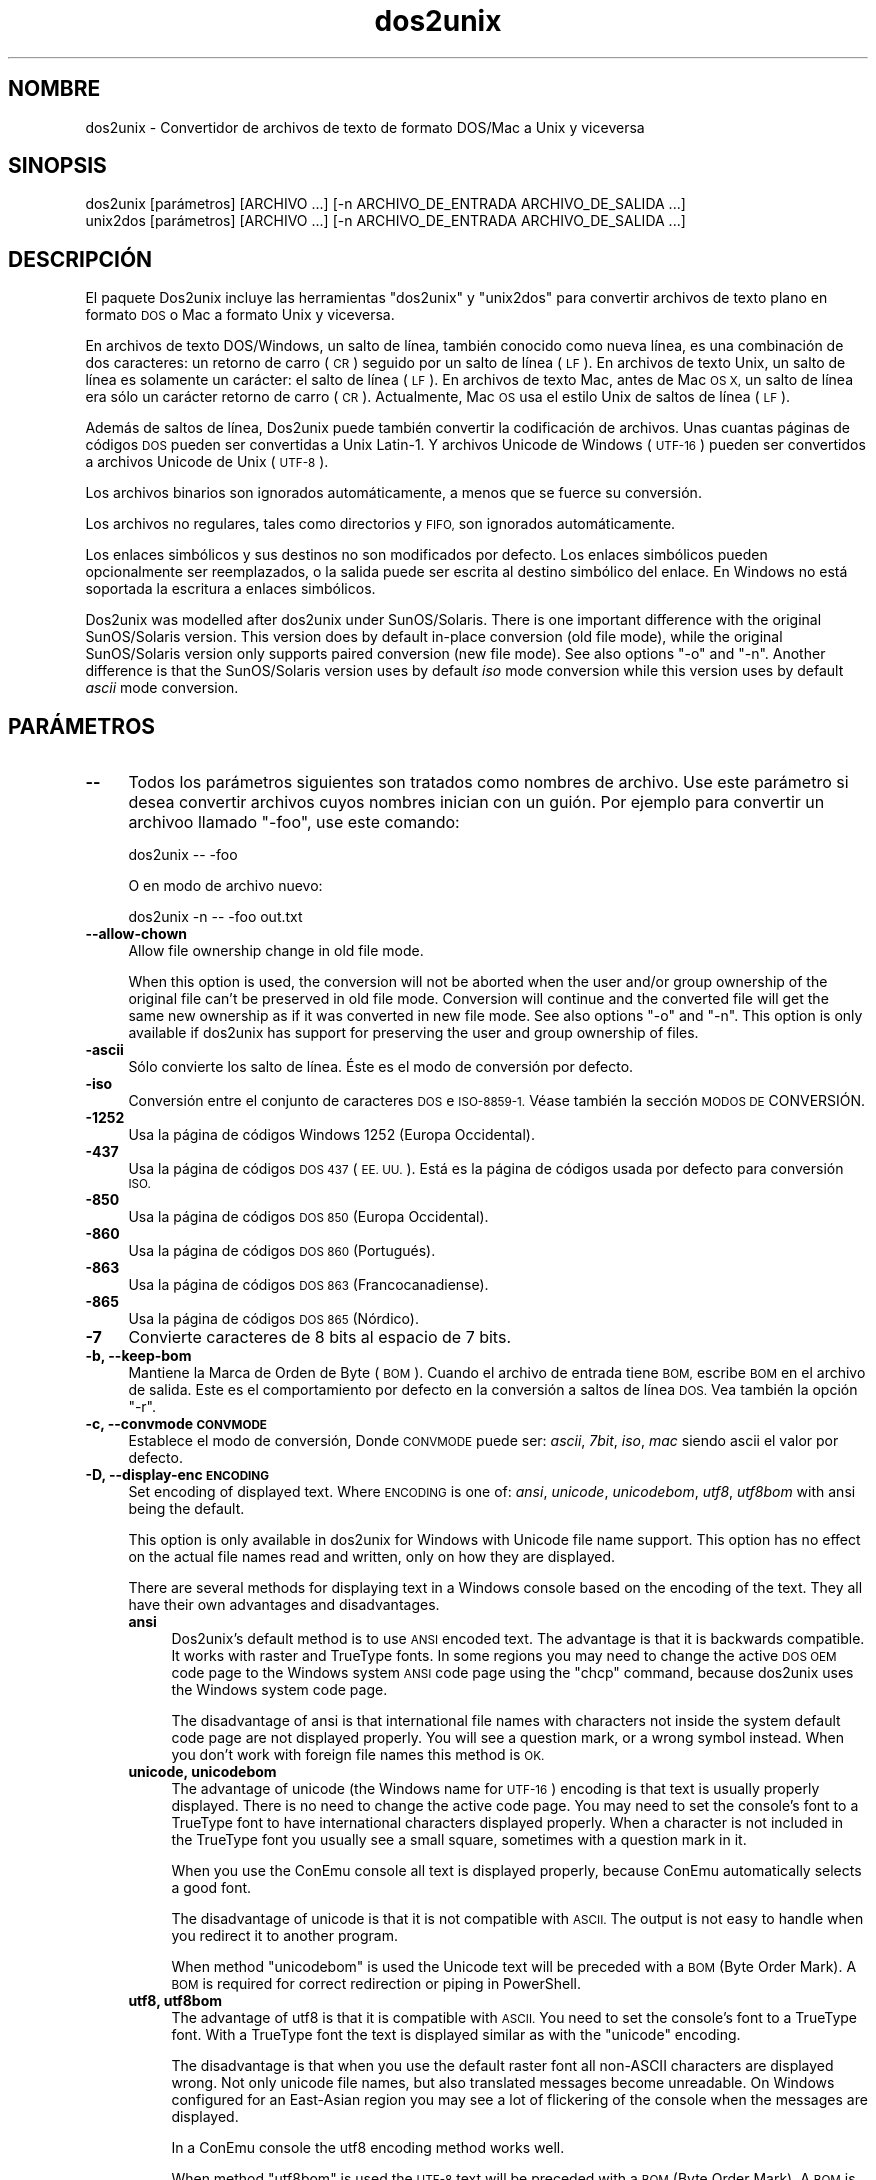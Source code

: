 .\" Automatically generated by Pod::Man 4.09 (Pod::Simple 3.35)
.\"
.\" Standard preamble:
.\" ========================================================================
.de Sp \" Vertical space (when we can't use .PP)
.if t .sp .5v
.if n .sp
..
.de Vb \" Begin verbatim text
.ft CW
.nf
.ne \\$1
..
.de Ve \" End verbatim text
.ft R
.fi
..
.\" Set up some character translations and predefined strings.  \*(-- will
.\" give an unbreakable dash, \*(PI will give pi, \*(L" will give a left
.\" double quote, and \*(R" will give a right double quote.  \*(C+ will
.\" give a nicer C++.  Capital omega is used to do unbreakable dashes and
.\" therefore won't be available.  \*(C` and \*(C' expand to `' in nroff,
.\" nothing in troff, for use with C<>.
.tr \(*W-
.ds C+ C\v'-.1v'\h'-1p'\s-2+\h'-1p'+\s0\v'.1v'\h'-1p'
.ie n \{\
.    ds -- \(*W-
.    ds PI pi
.    if (\n(.H=4u)&(1m=24u) .ds -- \(*W\h'-12u'\(*W\h'-12u'-\" diablo 10 pitch
.    if (\n(.H=4u)&(1m=20u) .ds -- \(*W\h'-12u'\(*W\h'-8u'-\"  diablo 12 pitch
.    ds L" ""
.    ds R" ""
.    ds C` ""
.    ds C' ""
'br\}
.el\{\
.    ds -- \|\(em\|
.    ds PI \(*p
.    ds L" ``
.    ds R" ''
.    ds C`
.    ds C'
'br\}
.\"
.\" Escape single quotes in literal strings from groff's Unicode transform.
.ie \n(.g .ds Aq \(aq
.el       .ds Aq '
.\"
.\" If the F register is >0, we'll generate index entries on stderr for
.\" titles (.TH), headers (.SH), subsections (.SS), items (.Ip), and index
.\" entries marked with X<> in POD.  Of course, you'll have to process the
.\" output yourself in some meaningful fashion.
.\"
.\" Avoid warning from groff about undefined register 'F'.
.de IX
..
.if !\nF .nr F 0
.if \nF>0 \{\
.    de IX
.    tm Index:\\$1\t\\n%\t"\\$2"
..
.    if !\nF==2 \{\
.        nr % 0
.        nr F 2
.    \}
.\}
.\" ========================================================================
.\"
.IX Title "dos2unix 1"
.TH dos2unix 1 "2019-09-24" "dos2unix" "2019-09-24"
.\" For nroff, turn off justification.  Always turn off hyphenation; it makes
.\" way too many mistakes in technical documents.
.if n .ad l
.nh
.SH "NOMBRE"
.IX Header "NOMBRE"
dos2unix \- Convertidor de archivos de texto de formato DOS/Mac a Unix y
viceversa
.SH "SINOPSIS"
.IX Header "SINOPSIS"
.Vb 2
\&    dos2unix [parámetros] [ARCHIVO ...] [\-n ARCHIVO_DE_ENTRADA ARCHIVO_DE_SALIDA ...]
\&    unix2dos [parámetros] [ARCHIVO ...] [\-n ARCHIVO_DE_ENTRADA ARCHIVO_DE_SALIDA ...]
.Ve
.SH "DESCRIPCIÓN"
.IX Header "DESCRIPCIÓN"
El paquete Dos2unix incluye las herramientas \f(CW\*(C`dos2unix\*(C'\fR y \f(CW\*(C`unix2dos\*(C'\fR para
convertir archivos de texto plano en formato \s-1DOS\s0 o Mac a formato Unix y
viceversa.
.PP
En archivos de texto DOS/Windows, un salto de línea, también conocido como
nueva línea, es una combinación de dos caracteres: un retorno de carro (\s-1CR\s0)
seguido por un salto de línea (\s-1LF\s0). En archivos de texto Unix, un salto de
línea es solamente un carácter: el salto de línea (\s-1LF\s0). En archivos de texto
Mac, antes de Mac \s-1OS X,\s0 un salto de línea era sólo un carácter retorno de
carro (\s-1CR\s0). Actualmente, Mac \s-1OS\s0 usa el estilo Unix de saltos de línea (\s-1LF\s0).
.PP
Además de saltos de línea, Dos2unix puede también convertir la codificación
de archivos. Unas cuantas páginas de códigos \s-1DOS\s0 pueden ser convertidas a
Unix Latin\-1. Y archivos Unicode de Windows (\s-1UTF\-16\s0) pueden ser convertidos
a archivos Unicode de Unix (\s-1UTF\-8\s0).
.PP
Los archivos binarios son ignorados automáticamente, a menos que se fuerce
su conversión.
.PP
Los archivos no regulares, tales como directorios y \s-1FIFO,\s0 son ignorados
automáticamente.
.PP
Los enlaces simbólicos y sus destinos no son modificados por defecto. Los
enlaces simbólicos pueden opcionalmente ser reemplazados, o la salida puede
ser escrita al destino simbólico del enlace. En Windows no está soportada la
escritura a enlaces simbólicos.
.PP
Dos2unix was modelled after dos2unix under SunOS/Solaris.  There is one
important difference with the original SunOS/Solaris version. This version
does by default in-place conversion (old file mode), while the original
SunOS/Solaris version only supports paired conversion (new file mode). See
also options \f(CW\*(C`\-o\*(C'\fR and \f(CW\*(C`\-n\*(C'\fR. Another difference is that the SunOS/Solaris
version uses by default \fIiso\fR mode conversion while this version uses by
default \fIascii\fR mode conversion.
.SH "PARÁMETROS"
.IX Header "PARÁMETROS"
.IP "\fB\-\-\fR" 4
.IX Item "--"
Todos los parámetros siguientes son tratados como nombres de archivo. Use
este parámetro si desea convertir archivos cuyos nombres inician con un
guión. Por ejemplo para convertir un archivoo llamado \*(L"\-foo\*(R", use este
comando:
.Sp
.Vb 1
\&    dos2unix \-\- \-foo
.Ve
.Sp
O en modo de archivo nuevo:
.Sp
.Vb 1
\&    dos2unix \-n \-\- \-foo out.txt
.Ve
.IP "\fB\-\-allow\-chown\fR" 4
.IX Item "--allow-chown"
Allow file ownership change in old file mode.
.Sp
When this option is used, the conversion will not be aborted when the user
and/or group ownership of the original file can't be preserved in old file
mode. Conversion will continue and the converted file will get the same new
ownership as if it was converted in new file mode. See also options \f(CW\*(C`\-o\*(C'\fR
and \f(CW\*(C`\-n\*(C'\fR. This option is only available if dos2unix has support for
preserving the user and group ownership of files.
.IP "\fB\-ascii\fR" 4
.IX Item "-ascii"
Sólo convierte los salto de línea. Éste es el modo de conversión por
defecto.
.IP "\fB\-iso\fR" 4
.IX Item "-iso"
Conversión entre el conjunto de caracteres \s-1DOS\s0 e \s-1ISO\-8859\-1.\s0 Véase también
la sección \s-1MODOS DE\s0 CONVERSIÓN.
.IP "\fB\-1252\fR" 4
.IX Item "-1252"
Usa la página de códigos Windows 1252 (Europa Occidental).
.IP "\fB\-437\fR" 4
.IX Item "-437"
Usa la página de códigos \s-1DOS 437\s0 (\s-1EE. UU.\s0). Está es la página de códigos
usada por defecto para conversión \s-1ISO.\s0
.IP "\fB\-850\fR" 4
.IX Item "-850"
Usa la página de códigos \s-1DOS 850\s0 (Europa Occidental).
.IP "\fB\-860\fR" 4
.IX Item "-860"
Usa la página de códigos \s-1DOS 860\s0 (Portugués).
.IP "\fB\-863\fR" 4
.IX Item "-863"
Usa la página de códigos \s-1DOS 863\s0 (Francocanadiense).
.IP "\fB\-865\fR" 4
.IX Item "-865"
Usa la página de códigos \s-1DOS 865\s0 (Nórdico).
.IP "\fB\-7\fR" 4
.IX Item "-7"
Convierte caracteres de 8 bits al espacio de 7 bits.
.IP "\fB\-b, \-\-keep\-bom\fR" 4
.IX Item "-b, --keep-bom"
Mantiene la Marca de Orden de Byte  (\s-1BOM\s0). Cuando el archivo de entrada
tiene \s-1BOM,\s0 escribe \s-1BOM\s0 en el archivo de salida. Este es el comportamiento
por defecto en la conversión a saltos de línea \s-1DOS.\s0 Vea también la opción
\&\f(CW\*(C`\-r\*(C'\fR.
.IP "\fB\-c, \-\-convmode \s-1CONVMODE\s0\fR" 4
.IX Item "-c, --convmode CONVMODE"
Establece el modo de conversión, Donde \s-1CONVMODE\s0 puede ser: \fIascii\fR,
\&\fI7bit\fR, \fIiso\fR, \fImac\fR siendo ascii el valor por defecto.
.IP "\fB\-D, \-\-display\-enc \s-1ENCODING\s0\fR" 4
.IX Item "-D, --display-enc ENCODING"
Set encoding of displayed text. Where \s-1ENCODING\s0 is one of: \fIansi\fR,
\&\fIunicode\fR, \fIunicodebom\fR, \fIutf8\fR, \fIutf8bom\fR with ansi being the default.
.Sp
This option is only available in dos2unix for Windows with Unicode file name
support. This option has no effect on the actual file names read and
written, only on how they are displayed.
.Sp
There are several methods for displaying text in a Windows console based on
the encoding of the text. They all have their own advantages and
disadvantages.
.RS 4
.IP "\fBansi\fR" 4
.IX Item "ansi"
Dos2unix's default method is to use \s-1ANSI\s0 encoded text. The advantage is that
it is backwards compatible. It works with raster and TrueType fonts. In some
regions you may need to change the active \s-1DOS OEM\s0 code page to the Windows
system \s-1ANSI\s0 code page using the \f(CW\*(C`chcp\*(C'\fR command, because dos2unix uses the
Windows system code page.
.Sp
The disadvantage of ansi is that international file names with characters
not inside the system default code page are not displayed properly. You will
see a question mark, or a wrong symbol instead. When you don't work with
foreign file names this method is \s-1OK.\s0
.IP "\fBunicode, unicodebom\fR" 4
.IX Item "unicode, unicodebom"
The advantage of unicode (the Windows name for \s-1UTF\-16\s0) encoding is that text
is usually properly displayed. There is no need to change the active code
page.  You may need to set the console's font to a TrueType font to have
international characters displayed properly. When a character is not
included in the TrueType font you usually see a small square, sometimes with
a question mark in it.
.Sp
When you use the ConEmu console all text is displayed properly, because
ConEmu automatically selects a good font.
.Sp
The disadvantage of unicode is that it is not compatible with \s-1ASCII.\s0 The
output is not easy to handle when you redirect it to another program.
.Sp
When method \f(CW\*(C`unicodebom\*(C'\fR is used the Unicode text will be preceded with a
\&\s-1BOM\s0 (Byte Order Mark). A \s-1BOM\s0 is required for correct redirection or piping
in PowerShell.
.IP "\fButf8, utf8bom\fR" 4
.IX Item "utf8, utf8bom"
The advantage of utf8 is that it is compatible with \s-1ASCII.\s0 You need to set
the console's font to a TrueType font. With a TrueType font the text is
displayed similar as with the \f(CW\*(C`unicode\*(C'\fR encoding.
.Sp
The disadvantage is that when you use the default raster font all non-ASCII
characters are displayed wrong. Not only unicode file names, but also
translated messages become unreadable. On Windows configured for an
East-Asian region you may see a lot of flickering of the console when the
messages are displayed.
.Sp
In a ConEmu console the utf8 encoding method works well.
.Sp
When method \f(CW\*(C`utf8bom\*(C'\fR is used the \s-1UTF\-8\s0 text will be preceded with a \s-1BOM\s0
(Byte Order Mark). A \s-1BOM\s0 is required for correct redirection or piping in
PowerShell.
.RE
.RS 4
.Sp
The default encoding can be changed with environment variable
\&\s-1DOS2UNIX_DISPLAY_ENC\s0 by setting it to \f(CW\*(C`unicode\*(C'\fR, \f(CW\*(C`unicodebom\*(C'\fR, \f(CW\*(C`utf8\*(C'\fR, or
\&\f(CW\*(C`utf8bom\*(C'\fR.
.RE
.IP "\fB\-f, \-\-force\fR" 4
.IX Item "-f, --force"
Fuerza la conversión de archivos binarios.
.IP "\fB\-gb, \-\-gb18030\fR" 4
.IX Item "-gb, --gb18030"
En Windows los archivos \s-1UTF\-16\s0 se convierten por defecto a \s-1UTF\-8,\s0 sin tener
en cuenta la configuración local. Use esta opción para convertir archivos
\&\s-1UTF\-16\s0 a \s-1GB18030.\s0 Esta opción sólo está disponible en Windows.l Véase
también la sección \s-1GB18030.\s0
.IP "\fB\-h, \-\-help\fR" 4
.IX Item "-h, --help"
Despiega la ayuda y termina el programa.
.IP "\fB\-i[\s-1MARCAS\s0], \-\-info[= \s-1MARCAS\s0] \s-1ARCHIVO ...\s0\fR" 4
.IX Item "-i[MARCAS], --info[= MARCAS] ARCHIVO ..."
Muestra la información del archivo. No se realiza ninguna conversión.
.Sp
Se muestra la siguiente información, en este orden: número de saltos de
línea \s-1DOS,\s0 número de saltos de línea Unix, número de saltos de línea Mac,
Marca de Orden de Byte, de texto o binario, nombre del archivo.
.Sp
Ejemplo de salida:
.Sp
.Vb 8
\&     6       0       0  no_bom    text    dos.txt
\&     0       6       0  no_bom    text    unix.txt
\&     0       0       6  no_bom    text    mac.txt
\&     6       6       6  no_bom    text    mixed.txt
\&    50       0       0  UTF\-16LE  text    utf16le.txt
\&     0      50       0  no_bom    text    utf8unix.txt
\&    50       0       0  UTF\-8     text    utf8dos.txt
\&     2     418     219  no_bom    binary  dos2unix.exe
.Ve
.Sp
Note that sometimes a binary file can be mistaken for a text file. See also
option \f(CW\*(C`\-s\*(C'\fR.
.Sp
Se pueden utilizar marcas extras opcionales para modificar la salida. Se
pueden añadir una o más marcas.
.RS 4
.IP "\fB0\fR" 4
.IX Item "0"
Print the file information lines followed by a null character instead of a
newline character. This enables correct interpretation of file names with
spaces or quotes when flag c is used. Use this flag in combination with
\&\fIxargs\fR\|(1) option \f(CW\*(C`\-0\*(C'\fR or \f(CW\*(C`\-\-null\*(C'\fR.
.IP "\fBd\fR" 4
.IX Item "d"
Muestra el número de saltos de línea \s-1DOS.\s0
.IP "\fBu\fR" 4
.IX Item "u"
Muestra el número de saltos de línea Unix.
.IP "\fBm\fR" 4
.IX Item "m"
Muestra el número de saltos de línea Mac.
.IP "\fBb\fR" 4
.IX Item "b"
Muestra la Marca de Orden de Byte.
.IP "\fBt\fR" 4
.IX Item "t"
Muestra si el archivo es de texto o binario.
.IP "\fBc\fR" 4
.IX Item "c"
Muestra sólo los archivos que pueden ser convertidos.
.Sp
Con la marca \f(CW\*(C`c\*(C'\fR dos2unix sólo mostrará los archivos que contengan saltos
de línea \s-1DOS,\s0 unix2dos sólo mostrará los nombres de archivo que tengan
saltos de línea Unix.
.IP "\fBh\fR" 4
.IX Item "h"
Print a header.
.IP "\fBp\fR" 4
.IX Item "p"
Show file names without path.
.RE
.RS 4
.Sp
Ejemplos:
.Sp
Muestra información para todos los archivos *.txt:
.Sp
.Vb 1
\&    dos2unix \-i *.txt
.Ve
.Sp
Muestra sólo el número de saltos de línea de \s-1DOS\s0 y de Unix:
.Sp
.Vb 1
\&    dos2unix \-idu *.txt
.Ve
.Sp
Muestra sólo la Marca de Orden de Byte.
.Sp
.Vb 1
\&    dos2unix \-\-info=b *.txt
.Ve
.Sp
Muestra los archivos que tienen saltos de línea \s-1DOS:\s0
.Sp
.Vb 1
\&    dos2unix \-ic *.txt
.Ve
.Sp
Muestra los archivos que tienen saltos de línea Unix:
.Sp
.Vb 1
\&    unix2dos \-ic *.txt
.Ve
.Sp
Convert only files that have \s-1DOS\s0 line breaks and leave the other files
untouched:
.Sp
.Vb 1
\&    dos2unix \-ic0 *.txt | xargs \-0 dos2unix
.Ve
.Sp
Find text files that have \s-1DOS\s0 line breaks:
.Sp
.Vb 1
\&    find \-name \*(Aq*.txt\*(Aq \-print0 | xargs \-0 dos2unix \-ic
.Ve
.RE
.IP "\fB\-k, \-\-keepdate\fR" 4
.IX Item "-k, --keepdate"
Mantiene la fecha del archivo de salida igual a la del archivo de entrada.
.IP "\fB\-L, \-\-license\fR" 4
.IX Item "-L, --license"
Muestra la licencia del programa.
.IP "\fB\-l, \-\-newline\fR" 4
.IX Item "-l, --newline"
Añade salto de línea adicional.
.Sp
\&\fBdos2unix\fR: Sólo los saltos de línea \s-1DOS\s0 son cambiados por dos saltos de
línea Unix. En modo Mac sólo los saltos de línea Mac son cambiados por dos
saltos de línea Unix.
.Sp
\&\fBunix2dos\fR: Sólo los saltos de línea Unix son cambiados por dos saltos de
línea \s-1DOS.\s0 En modo Mac los saltos de línea Unix son cambiados por dos saltos
de línea Mac.
.IP "\fB\-m, \-\-add\-bom\fR" 4
.IX Item "-m, --add-bom"
Escribe una Marca de Orden de Bytes (\s-1BOM\s0) en el archivo de salida. Por
defecto se escribe una \s-1BOM UTF\-8.\s0
.Sp
Cuando el archivo de entrada es \s-1UTF\-16\s0 y se usa la opción \f(CW\*(C`\-u\*(C'\fR, se
escribirá un \s-1BOM UTF\-16.\s0
.Sp
No utilice esta opción cuando la codificación de salida sea distinta de
\&\s-1UTF\-8, UTF\-16\s0 o \s-1GB18030.\s0 Véase también la sección \s-1UNICODE.\s0
.IP "\fB\-n, \-\-newfile \s-1ARCHIVO_DE_ENTRADA ARCHIVO_DE_SALIDA ...\s0\fR" 4
.IX Item "-n, --newfile ARCHIVO_DE_ENTRADA ARCHIVO_DE_SALIDA ..."
Modo de archivo nuevo. Convierte el archivo \s-1ARCHIVO_DE_ENTRADA\s0 y escribe la
salida al archivo \s-1ARCHIVO_DE_SALIDA.\s0 Los nombres de archivo deben ser dados
en pares y los comodines \fIno\fR deben ser usados o \fIperderá\fR sus archivos.
.Sp
La persona que inicia la conversión en el modo de archivo nuevo (emparejado)
será el propietario del archivo convertido.  Los permisos de
lectura/escritura del archivo nuevo serán los permisos del archivo original
menos la \fIumask\fR\|(1) de la persona que ejecute la conversión.
.IP "\fB\-\-no\-allow\-chown\fR" 4
.IX Item "--no-allow-chown"
Don't allow file ownership change in old file mode (default).
.Sp
Abort conversion when the user and/or group ownership of the original file
can't be preserved in old file mode. See also options \f(CW\*(C`\-o\*(C'\fR and \f(CW\*(C`\-n\*(C'\fR. This
option is only available if dos2unix has support for preserving the user and
group ownership of files.
.IP "\fB\-o, \-\-oldfile \s-1ARCHIVO ...\s0\fR" 4
.IX Item "-o, --oldfile ARCHIVO ..."
Modo de archivo antiguo. Convierte el archivo \s-1ARCHIVO\s0 y lo sobrescribe con
la salida. El programa por defecto se ejecuta en este modo. Se pueden
emplear comodines.
.Sp
En modo de archivo antiguo (in situ), el archivo convertido tiene el mismo
propietario, grupo y permisos de lectura/escritura que el archivo original.
Lo mismo aplica cuando el archivo es convertido por otro usuario que tiene
permiso de lectura en el archivo (p.e. usuario root).  La conversión será
abortada cuando no sea posible preservar los valores originales.  Cambiar el
propietario implicaría que el propietario original ya no podrá leer el
archivo. Cambiar el grupo podría ser un riesgo de seguridad, ya que el
archivo podría ser accesible a personas inadecuadas.  La preservación del
propietario, grupo, y permisos de lectura/escritura sólo está soportada bajo
Unix.
.Sp
To check if dos2unix has support for preserving the user and group ownership
of files type \f(CW\*(C`dos2unix \-V\*(C'\fR.
.Sp
Conversion is always done via a temporary file. When an error occurs halfway
the conversion, the temporary file is deleted and the original file stays
intact. When the conversion is successful, the original file is replaced
with the temporary file. You may have write permission on the original file,
but no permission to put the same user and/or group ownership properties on
the temporary file as the original file has. This means you are not able to
preserve the user and/or group ownership of the original file. In this case
you can use option \f(CW\*(C`\-\-allow\-chown\*(C'\fR to continue with the conversion:
.Sp
.Vb 1
\&    dos2unix \-\-allow\-chown foo.txt
.Ve
.Sp
Another option is to use new file mode:
.Sp
.Vb 1
\&    dos2unix \-n foo.txt foo.txt
.Ve
.Sp
The advantage of the \f(CW\*(C`\-\-allow\-chown\*(C'\fR option is that you can use wildcards,
and the ownership properties will be preserved when possible.
.IP "\fB\-q, \-\-quiet\fR" 4
.IX Item "-q, --quiet"
Modo silencioso. Suprime todas las advertencias y mensajes. El valor
retornado es cero. Excepto cuando se emplean parámetros incorrectos.
.IP "\fB\-r, \-\-remove\-bom\fR" 4
.IX Item "-r, --remove-bom"
Elimina la Marca de Orden de Byte (\s-1BOM\s0). No escribe el \s-1BOM\s0 en el archivo de
salida. Este es el comportamiento por defecto al convertir a saltos de línea
Unix. Vea también la opción \f(CW\*(C`\-b\*(C'\fR.
.IP "\fB\-s, \-\-safe\fR" 4
.IX Item "-s, --safe"
Ignora los archivos binarios (por defecto).
.Sp
The skipping of binary files is done to avoid accidental mistakes. Be aware
that the detection of binary files is not 100% foolproof. Input files are
scanned for binary symbols which are typically not found in text files. It
is possible that a binary file contains only normal text characters. Such a
binary file will mistakenly be seen as a text file.
.IP "\fB\-u, \-\-keep\-utf16\fR" 4
.IX Item "-u, --keep-utf16"
Mantiene la codificación original \s-1UTF\-16\s0 en el archivo de entrada. El
archivo de salida se escribirá con la misma codificación \s-1UTF\-16,\s0 little o
big endian, como el archivo de entrada. Esto impide la transformación a
\&\s-1UTF\-8.\s0 En consecuencia se escribirá un \s-1BOM UTF\-16.\s0 Esta opción se puede
desactivar con la opción \f(CW\*(C`\-ascii\*(C'\fR.
.IP "\fB\-ul, \-\-assume\-utf16le\fR" 4
.IX Item "-ul, --assume-utf16le"
Se asume que el formato de archivo de entrada es \s-1UTF\-16LE.\s0
.Sp
Cuando existe una Marca de Orden de Bytes (\s-1BOM\s0) en el archivo de entrada, la
\&\s-1BOM\s0 tiene prioridad sobre esta opción.
.Sp
Cuando se hace una suposición incorrecta (el archivo de entrada no estaba en
formato \s-1UTF\-16LE\s0) y la conversión tiene éxito, obtendrá un archivo \s-1UTF\-8\s0 de
salida con el texto erróneo. La conversión errónea puede deshacerse con
\&\fIiconv\fR\|(1) convirtiendo el archivo \s-1UTF\-8\s0 de salida de vuelta a \s-1UTF\-16LE.\s0 Esto
restaurará el archivo original.
.Sp
El supuesto de \s-1UTF\-16LE\s0 funciona como un \fImodo de conversión\fR. Al cambiar
al modo por defecto \fIascii\fR el supuesto \s-1UTF\-16LE\s0 es deshabilitado.
.IP "\fB\-ub, \-\-assume\-utf16be\fR" 4
.IX Item "-ub, --assume-utf16be"
Se asume que el formato del archivo de entrada es \s-1UTF\-16BE.\s0
.Sp
Esta opción funciona igual que la opción \f(CW\*(C`\-ul\*(C'\fR.
.IP "\fB\-v, \-\-verbose\fR" 4
.IX Item "-v, --verbose"
Mostrar mensajes detallados. Se muestra información extra acerca de Marcas
de Orden de Bytes (\s-1BOM\s0) y el número de saltos de línea convertidos.
.IP "\fB\-F, \-\-follow\-symlink\fR" 4
.IX Item "-F, --follow-symlink"
Sigue los enlaces simbólicos y convierte los destinos.
.IP "\fB\-R, \-\-replace\-symlink\fR" 4
.IX Item "-R, --replace-symlink"
Reemplaza los enlaces simbólicos con los archivos convertidos (los archivos
destino originales no se alteran).
.IP "\fB\-S, \-\-skip\-symlink\fR" 4
.IX Item "-S, --skip-symlink"
No altera los enlaces simbólicos ni sus destinos (por defecto).
.IP "\fB\-V, \-\-version\fR" 4
.IX Item "-V, --version"
Despiega la información de la versión y termina el programa.
.SH "MODO MAC"
.IX Header "MODO MAC"
En modo normal los saltos de línea son convertidos de \s-1DOS\s0 a Unix y
viceversa. Los saltos de línea Mac no son convertidos.
.PP
En modo Mac los saltos de línea son convertidos de Mac a Unix y
viceversa. Los saltos de línea \s-1DOS\s0 no son modificados.
.PP
Para ejecutar en modo Mac use el modificador \f(CW\*(C`\-c mac\*(C'\fR o use los comandos
\&\f(CW\*(C`mac2unix\*(C'\fR o \f(CW\*(C`unix2mac\*(C'\fR.
.SH "MODOS DE CONVERSIÓN"
.IX Header "MODOS DE CONVERSIÓN"
.IP "\fBascii\fR" 4
.IX Item "ascii"
En modo \f(CW\*(C`ascii\*(C'\fR sólo los saltos de línea son convertidos. Éste es el modo
de conversión por defecto.
.Sp
Aunque el nombre de este modo es \s-1ASCII,\s0 que es un estándar de 7 bits, éste
emplea 8 bits. Siempre use este modo cuando convierta archivos Unicode
\&\s-1UTF\-8.\s0
.IP "\fB7bit\fR" 4
.IX Item "7bit"
En este modo todos los caracteres no \s-1ASCII\s0 de 8 bits (con valores de 128 a
255) son convertidos al espacio de 7 bits.
.IP "\fBiso\fR" 4
.IX Item "iso"
Los caracteres son convertidos entre un conjunto de caracteres \s-1DOS\s0 (página
de códigos) y el conjunto de caracteres \s-1ISO\-8859\-1\s0 (Latín\-1) de Unix. Los
caracteres \s-1DOS\s0 sin equivalente \s-1ISO\-8859\-1,\s0 para los cuales la conversión es
imposible, son convertidos en un punto. Lo mismo se aplica para caracteres
\&\s-1ISO\-8859\-1\s0 sin contraparte \s-1DOS.\s0
.Sp
Cuando sólo se emplea el parámetro \f(CW\*(C`\-iso\*(C'\fR, dos2unix intentará determinar la
página de códigos activa. Cuando esto no sea posible, dos2unix utilizará la
página de códigos 437 por defecto, la cual es empleada principalmente en
\&\s-1EE. UU.\s0 Para forzar una página de códigos específica emplee los parámetros
\&\f(CW\*(C`\-437\*(C'\fR (\s-1EE. UU.\s0), \f(CW\*(C`\-850\*(C'\fR (Europa Occidental), \f(CW\*(C`\-860\*(C'\fR (Portugués), \f(CW\*(C`\-863\*(C'\fR
(Francocanadiense), o \f(CW\*(C`\-865\*(C'\fR (Nórdico). La página de códigos Windows 1252
(Europa Occidental) también está soportada con el parámetro \f(CW\*(C`\-1252\*(C'\fR. Para
acceder a otras páginas de códigos use dos2unix en combinación con
\&\fIiconv\fR\|(1). Iconv puede convertir entre una larga lista de codificaciones de
caracteres.
.Sp
No use la conversión \s-1ISO\s0 en archivos de texto Unicode. Esto corrompería los
archivos codificados como \s-1UTF\-8.\s0
.Sp
Algunos ejemplos:
.Sp
Convierte de la página de códigos por defecto de \s-1DOS\s0 a Latín\-1 de Unix:
.Sp
.Vb 1
\&    dos2unix \-iso \-n in.txt out.txt
.Ve
.Sp
Convierte de \s-1DOS CP850\s0 a Unix Latín\-1:
.Sp
.Vb 1
\&    dos2unix \-850 \-n in.txt out.txt
.Ve
.Sp
Convierte de Windows \s-1CP1252\s0 a Unix Latin\-1:
.Sp
.Vb 1
\&    dos2unix \-1252 \-n in.txt out.txt
.Ve
.Sp
Convierte de Windows \s-1CP1252\s0 a Unix \s-1UTF\-8\s0 (Unicode).
.Sp
.Vb 1
\&    iconv \-f CP1252 \-t UTF\-8 in.txt | dos2unix > out.txt
.Ve
.Sp
Convierte de Unix Latin\-1 a la página de códigos por defecto de \s-1DOS:\s0
.Sp
.Vb 1
\&    unix2dos \-iso \-n in.txt out.txt
.Ve
.Sp
Convierte de Unix Latin\-1 a \s-1DOS CP850:\s0
.Sp
.Vb 1
\&    unix2dos \-850 \-n in.txt out.txt
.Ve
.Sp
Convierte de Unix Latin\-1 a Windows \s-1CP1252.\s0
.Sp
.Vb 1
\&    unix2dos \-1252 \-n in.txt out.txt
.Ve
.Sp
Convierte de Unix \s-1UTF\-8\s0 (Unicode) a Windows \s-1CP1252:\s0
.Sp
.Vb 1
\&    unix2dos < in.txt | iconv \-f UTF\-8 \-t CP1252 > out.txt
.Ve
.Sp
Véase también <http://czyborra.com/charsets/codepages.html> y
<http://czyborra.com/charsets/iso8859.html>.
.SH "UNICODE"
.IX Header "UNICODE"
.SS "Codificaciones"
.IX Subsection "Codificaciones"
Existen diferentes codificaciones Unicode. En Unix y Linux los archivos
Unicode son codificados comúnmente en \s-1UTF\-8.\s0 En Windows los archivos de
texto Unicode pueden estar codificados en \s-1UTF\-8, UTF\-16,\s0 o \s-1UTF\-16\s0 big
endian, pero en general son codificados en formato \s-1UTF\-16.\s0
.SS "Conversion"
.IX Subsection "Conversion"
Los archivos de texto Unicode pueden tener saltos de línea \s-1DOS,\s0 Unix o Mac,
como cualquier archivo de texto.
.PP
Todas las versiones de dos2unix y unix2dos pueden convertir archivos
codificados como \s-1UTF\-8,\s0 debido a que \s-1UTF\-8\s0 fue diseñado para
retro-compatibilidad con \s-1ASCII.\s0
.PP
Dos2unix y unix2dos con soporte Unicode \s-1UTF\-16,\s0 pueden leer archivos de
texto codificados como \s-1UTF\-16\s0 little y big endian. Para ver si dos2unix fue
compilado con soporte \s-1UTF\-16\s0 escriba \f(CW\*(C`dos2unix \-V\*(C'\fR.
.PP
En Unix/Linux los archivos codificados con \s-1UTF\-16\s0 se convierten a la
codificación de caracteres local. Use el comando \fIlocale\fR\|(1) para averiguar la
codificación de caracteres local. Cuando no se puede hacer la conversión se
obtendrá un error de conversión y se omitirá el archivo.
.PP
En Windows los archivos \s-1UTF\-16\s0 se convierten por defecto a \s-1UTF\-8.\s0 Los
archivos de texto forrajeados con \s-1UTF\-8\s0 están soportados tanto en Windows
como en Unix/Linux.
.PP
Las codificaciones \s-1UTF\-16\s0 y \s-1UTF\-8\s0 son totalmente compatibles, no se perderá
ningún texto en la conversión. Cuando ocurre un error de conversión de
\&\s-1UTF\-16\s0 a \s-1UTF\-8,\s0 por ejemplo cuando el archivo de entrada \s-1UTF\-16\s0 contiene un
error, se omitirá el archivo.
.PP
Cuando se usa la opción \f(CW\*(C`\-u\*(C'\fR, el archivo de salida se escribirá en la misma
codificación \s-1UTF\-16\s0 que el archivo de entrada. La opción \f(CW\*(C`\-u\*(C'\fR previene la
conversión a \s-1UTF\-8.\s0
.PP
Dos2unix y unix2dos no tienen la opción de convertir archivos \s-1UTF\-8\s0 a
\&\s-1UTF\-16.\s0
.PP
La conversión en modos \s-1ISO\s0 y 7\-bit no funciona en archivos \s-1UTF\-16.\s0
.SS "Marca de orden de bytes"
.IX Subsection "Marca de orden de bytes"
En Windows los archivos de texto Unicode típicamente tienen una Marca de
Orden de Bytes (\s-1BOM\s0), debido a que muchos programas de Windows (incluyendo
el Bloc de Notas) añaden una \s-1BOM\s0 por defecto. Véase también
<http://es.wikipedia.org/wiki/Marca_de_orden_de_bytes_%28BOM%29>.
.PP
En Unix los archivos Unicode no suelen tener \s-1BOM.\s0 Se supone que los archivos
de texto son codificados en la codificación local de caracteres.
.PP
Dos2unix sólo puede detectar si un archivo está en formato \s-1UTF\-16\s0 si el
archivo tiene una \s-1BOM.\s0 Cuando un archivo \s-1UTF\-16\s0 no tiene una \s-1BOM,\s0 dos2unix
tratará el archivo como un archivo binario.
.PP
Use la opción \f(CW\*(C`\-ul\*(C'\fR o \f(CW\*(C`\-ub\*(C'\fR para convertir un archivo \s-1UTF\-16\s0 sin \s-1BOM.\s0
.PP
Dos2Unix, por defecto, no escribe \s-1BOM\s0 en el archivo de salida. Con la opción
\&\f(CW\*(C`\-b\*(C'\fR Dos2unix escribe el \s-1BOM\s0 cuando el archivo de entrada tiene \s-1BOM.\s0
.PP
Unix2dos escribe \s-1BOM\s0 en el archivo de salida cuando el archivo de entrada
tiene \s-1BOM.\s0 Use la opción \f(CW\*(C`\-r\*(C'\fR para eliminar la \s-1BOM.\s0
.PP
Dos2unix y unix2dos escriben siempre \s-1BOM\s0 cuando se usa la opción \f(CW\*(C`\-m\*(C'\fR.
.SS "Unicode file names on Windows"
.IX Subsection "Unicode file names on Windows"
Dos2unix has optional support for reading and writing Unicode file names in
the Windows Command Prompt. That means that dos2unix can open files that
have characters in the name that are not part of the default system \s-1ANSI\s0
code page.  To see if dos2unix for Windows was built with Unicode file name
support type \f(CW\*(C`dos2unix \-V\*(C'\fR.
.PP
There are some issues with displaying Unicode file names in a Windows
console.  See option \f(CW\*(C`\-D\*(C'\fR, \f(CW\*(C`\-\-display\-enc\*(C'\fR. The file names may be
displayed wrongly in the console, but the files will be written with the
correct name.
.SS "Ejemplos Unicode"
.IX Subsection "Ejemplos Unicode"
Convertir de Windows \s-1UTF\-16\s0 (con una \s-1BOM\s0) a Unix \s-1UTF\-8:\s0
.PP
.Vb 1
\&    dos2unix \-n in.txt out.txt
.Ve
.PP
Convertir de Windows \s-1UTF\-16LE\s0 (sin una \s-1BOM\s0) a Unix \s-1UTF\-8:\s0
.PP
.Vb 1
\&    dos2unix \-ul \-n in.txt out.txt
.Ve
.PP
Convertir de Unix \s-1UTF\-8\s0 a Windows \s-1UTF\-8\s0 sin una \s-1BOM:\s0
.PP
.Vb 1
\&    unix2dos \-m \-n in.txt out.txt
.Ve
.PP
Convertir de Unix \s-1UTF\-8\s0 a Windows \s-1UTF\-16:\s0
.PP
.Vb 1
\&    unix2dos < in.txt | iconv \-f UTF\-8 \-t UTF\-16 > out.txt
.Ve
.SH "GB18030"
.IX Header "GB18030"
\&\s-1GB18030\s0 es un estándar del gobierno chino. Todo producto software vendido en
China está obligado por ley a contener un subconjunto del \s-1GB18030\s0
estándar. Véase <http://en.wikipedia.org/wiki/GB_18030>.
.PP
\&\s-1GB18030\s0 es totalmente compatible con Unicode y puede considerarse como
formato de transformación Unicode. Como ocurre con \s-1UTF\-8, GB18030\s0 es
compatible con \s-1ASCII. GB18030\s0 también es compatible con la página de códigos
de Windows 936, también conocida como \s-1GBK.\s0
.PP
En Unix/Linux los archivos \s-1UTF\-16\s0 se convierten a \s-1GB18030\s0 cuando la
codificación local se establece en \s-1GB18030.\s0 Tenga en cuenta que esto sólo
funcionará si la configuración local es soportada por el sistema. Utilice
\&\f(CW\*(C`locale \-a\*(C'\fR para obtener el listado de configuraciones regionales
admitidas.
.PP
Use la opción \f(CW\*(C`\-ul\*(C'\fR o \f(CW\*(C`\-ub\*(C'\fR para convertir un archivo \s-1UTF\-16\s0 sin \s-1BOM.\s0
.PP
Los archivos codificados como \s-1GB18030\s0 pueden tener una Marca de Orden de
Bytes, como ocurre con los archivos Unicode.
.SH "EJEMPLOS"
.IX Header "EJEMPLOS"
Lee la entrada desde 'stdin' y escribe la salida a 'stdout':
.PP
.Vb 2
\&    dos2unix < a.txt
\&    cat a.txt | dos2unix
.Ve
.PP
Convierte y reemplaza a.txt. Convierte y reemplaza b.txt:
.PP
.Vb 2
\&    dos2unix a.txt b.txt
\&    dos2unix \-o a.txt b.txt
.Ve
.PP
Convierte y reemplaza a.txt empleando modo de conversión ascii:
.PP
.Vb 1
\&    dos2unix a.txt
.Ve
.PP
Convierte y reemplaza a.txt empleando modo de conversión ascii, convierte y
reemplaza b.txt empleando modo de conversión de 7bits:
.PP
.Vb 3
\&    dos2unix a.txt \-c 7bit b.txt
\&    dos2unix \-c ascii a.txt \-c 7bit b.txt
\&    dos2unix \-ascii a.txt \-7 b.txt
.Ve
.PP
Convierte a.txt del formato de Mac a Unix:
.PP
.Vb 2
\&    dos2unix \-c mac a.txt
\&    mac2unix a.txt
.Ve
.PP
Convierte a.txt del formato de Unix a Mac:
.PP
.Vb 2
\&    unix2dos \-c mac a.txt
\&    unix2mac a.txt
.Ve
.PP
Convierte y reemplaza a.txt manteniendo la fecha del archivo original:
.PP
.Vb 2
\&    dos2unix \-k a.txt
\&    dos2unix \-k \-o a.txt
.Ve
.PP
Convierte a.txt y escribe la salida en e.txt:
.PP
.Vb 1
\&    dos2unix \-n a.txt e.txt
.Ve
.PP
Convierte a.txt y escribe la salida en e.txt, manteniendo la fecha de e.txt
igual a la de a.txt:
.PP
.Vb 1
\&    dos2unix \-k \-n a.txt e.txt
.Ve
.PP
Convierte y reemplaza a.txt, convierte b.txt y escribe en e.txt:
.PP
.Vb 2
\&    dos2unix a.txt \-n b.txt e.txt
\&    dos2unix \-o a.txt \-n b.txt e.txt
.Ve
.PP
Convierte c.txt y escribe en e.txt, convierte y reemplaza a.txt, convierte y
reemplaza b.txt, convierte d.txt y escribe en f.txt:
.PP
.Vb 1
\&    dos2unix \-n c.txt e.txt \-o a.txt b.txt \-n d.txt f.txt
.Ve
.SH "CONVERSIÓN RECURSIVA"
.IX Header "CONVERSIÓN RECURSIVA"
In a Unix shell the \fIfind\fR\|(1) and \fIxargs\fR\|(1) commands can be used to run
dos2unix recursively over all text files in a directory tree. For instance
to convert all .txt files in the directory tree under the current directory
type:
.PP
.Vb 1
\&    find . \-name \*(Aq*.txt\*(Aq \-print0 |xargs \-0 dos2unix
.Ve
.PP
The \fIfind\fR\|(1) option \f(CW\*(C`\-print0\*(C'\fR and corresponding \fIxargs\fR\|(1) option \f(CW\*(C`\-0\*(C'\fR are
needed when there are files with spaces or quotes in the name. Otherwise
these options can be omitted. Another option is to use \fIfind\fR\|(1) with the
\&\f(CW\*(C`\-exec\*(C'\fR option:
.PP
.Vb 1
\&    find . \-name \*(Aq*.txt\*(Aq \-exec dos2unix {} \e;
.Ve
.PP
In a Windows Command Prompt the following command can be used:
.PP
.Vb 1
\&    for /R %G in (*.txt) do dos2unix "%G"
.Ve
.PP
PowerShell users can use the following command in Windows PowerShell:
.PP
.Vb 1
\&    get\-childitem \-path . \-filter \*(Aq*.txt\*(Aq \-recurse | foreach\-object {dos2unix $_.Fullname}
.Ve
.SH "INTERNACIONALIZACIÓN"
.IX Header "INTERNACIONALIZACIÓN"
.IP "\fB\s-1LANG\s0\fR" 4
.IX Item "LANG"
El idioma principal se selecciona con la variable de entorno \s-1LANG.\s0 La
variable \s-1LANG\s0 consiste de varias partes. La primer parte es el código del
idioma en minúsculas. La segunda es opcional y es el código del país en
mayúsculas, precedido por un guión bajo. Existe también una tercera parte
opcional: la codificación de caracteres, precedida por un punto. Unos
cuantos ejemplos para intérpretes de comandos tipo \s-1POSIX\s0 estándar:
.Sp
.Vb 7
\&    export LANG=nl               Neerlandés
\&    export LANG=nl_NL            Neerlandés, Países Bajos
\&    export LANG=nl_BE            Neerlandés, Bélgica
\&    export LANG=es_ES            Español, España
\&    export LANG=es_MX            Español, México
\&    export LANG=en_US.iso88591   Ingles, EE. UU., codificación Latín\-1
\&    export LANG=en_GB.UTF\-8      Ingles, Reino Unido, codificación UTF\-8
.Ve
.Sp
Para obtener una lista completa de códigos de idioma y país véase el manual
de gettext:
<http://www.gnu.org/software/gettext/manual/html_node/Usual\-Language\-Codes.html>
.Sp
En sistemas Unix puede emplear el comando \fIlocale\fR\|(1) para obtener información
específica de locale.
.IP "\fB\s-1LANGUAGE\s0\fR" 4
.IX Item "LANGUAGE"
Con la variable de entorno \s-1LANGUAGE\s0 puede especificar una lista de prioridad
de los idiomas, separados por dos puntos. Dos2unix da preferencia a \s-1LANGUAGE\s0
sobre \s-1LANG.\s0 Por ejemplo, primero neerlandés y entonces alemán:
\&\f(CW\*(C`LANGUAGE=nl:de\*(C'\fR. Para usar una lista de prioridad de idiomas a través de
la variable \s-1LANGUAGE\s0 tiene que habilitar antes la internacionalización,
asignando un valor distinto de \*(L"C\*(R" a \s-1LANG\s0 (o \s-1LC_ALL\s0). Véase también el
manual de gettext:
<http://www.gnu.org/software/gettext/manual/html_node/The\-LANGUAGE\-variable.html>
.Sp
Si selecciona un idioma que no está disponible el programa funcionará en
ingles.
.IP "\fB\s-1DOS2UNIX_LOCALEDIR\s0\fR" 4
.IX Item "DOS2UNIX_LOCALEDIR"
Con la variable de entorno \s-1DOS2UNIX_LOCALEDIR\s0 el \s-1LOCALEDIR\s0 asignado durante
la compilación puede ser modificado. \s-1LOCALEDIR\s0 es usado para encontrar los
archivos de idioma. El valor por defecto de \s-1GNU\s0 es
\&\f(CW\*(C`/usr/local/share/locale\*(C'\fR. El parámetro \fB\-\-version\fR mostrará el \s-1LOCALEDIR\s0
en uso.
.Sp
Ejemplo (intérprete de comandos \s-1POSIX\s0):
.Sp
.Vb 1
\&    export DOS2UNIX_LOCALEDIR=$HOME/share/locale
.Ve
.SH "VALOR DE RETORNO"
.IX Header "VALOR DE RETORNO"
Se regresa cero cuando el programa termina exitosamente. Cuando ocurre un
error del sistema se regresará el último número de error del sistema. Para
otros errores se regresa 1.
.PP
El valor de retorno es siempre cero en modo silencioso, excepto cuando se
emplean parámetros incorrectos.
.SH "ESTÁNDARES"
.IX Header "ESTÁNDARES"
<http://es.wikipedia.org/wiki/Documento_de_texto>
.PP
<http://es.wikipedia.org/wiki/Retorno_de_carro>
.PP
<http://es.wikipedia.org/wiki/Nueva_l%C3%ADnea>
.PP
<http://es.wikipedia.org/wiki/Unicode>
.SH "AUTORES"
.IX Header "AUTORES"
Benjamin Lin \- <blin@socs.uts.edu.au>, Bernd Johannes Wuebben (mac2unix
mode) \- <wuebben@kde.org>, Christian Wurll (add extra newline) \-
<wurll@ira.uka.de>, Erwin Waterlander \- <waterlan@xs4all.nl> (maintainer)
.PP
Página del proyecto: <http://waterlan.home.xs4all.nl/dos2unix.html>
.PP
Página de SourceForge: <http://sourceforge.net/projects/dos2unix/>
.SH "VÉASE TAMBIÉN"
.IX Header "VÉASE TAMBIÉN"
\&\fIfile\fR\|(1)  \fIfind\fR\|(1)  \fIiconv\fR\|(1)  \fIlocale\fR\|(1)  \fIxargs\fR\|(1)
